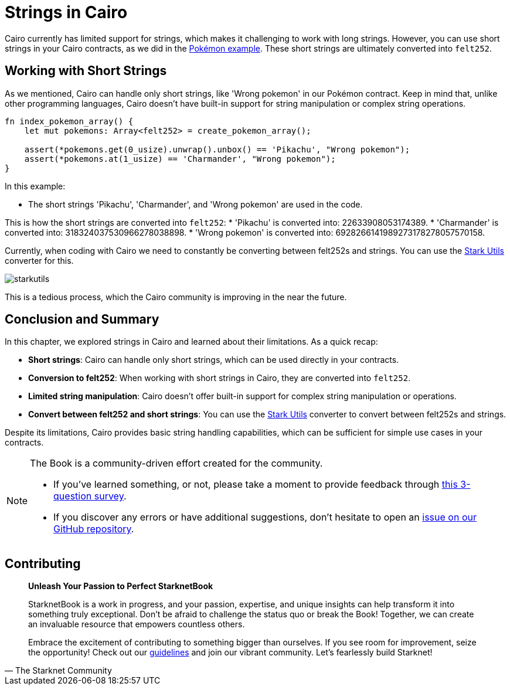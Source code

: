 [id="strings"]

= Strings in Cairo

Cairo currently has limited support for strings, which makes it challenging to work with long strings. However, you can use short strings in your Cairo contracts, as we did in the https://github.com/starknet-edu/starknetbook/blob/main/chapters/modules/chapter_2/pages/contracts/src/pokemon_array.cairo[Pokémon example]. These short strings are ultimately converted into `felt252`.

== Working with Short Strings

As we mentioned, Cairo can handle only short strings, like 'Wrong pokemon' in our Pokémon contract. Keep in mind that, unlike other programming languages, Cairo doesn't have built-in support for string manipulation or complex string operations.

[source, rust]
----
fn index_pokemon_array() {
    let mut pokemons: Array<felt252> = create_pokemon_array();

    assert(*pokemons.get(0_usize).unwrap().unbox() == 'Pikachu', "Wrong pokemon");
    assert(*pokemons.at(1_usize) == 'Charmander', "Wrong pokemon");
}
----

In this example:

* The short strings 'Pikachu', 'Charmander', and 'Wrong pokemon' are used in the code.

This is how the short strings are converted into `felt252`:
* 'Pikachu' is converted into: 22633908053174389.
* 'Charmander' is converted into: 318324037530966278038898.
* 'Wrong pokemon' is converted into: 6928266141989273178278057570158.

Currently, when coding with Cairo we need to constantly be converting between felt252s and strings. You can use the https://www.stark-utils.xyz/converter[Stark Utils] converter for this.

image::starkutils.png[starkutils]

This is a tedious process, which the Cairo community is improving in the near the future.

== Conclusion and Summary

In this chapter, we explored strings in Cairo and learned about their limitations. As a quick recap:

* *Short strings*: Cairo can handle only short strings, which can be used directly in your contracts.
* *Conversion to felt252*: When working with short strings in Cairo, they are converted into `felt252`.
* *Limited string manipulation*: Cairo doesn't offer built-in support for complex string manipulation or operations.
* *Convert between felt252 and short strings*: You can use the https://www.stark-utils.xyz/converter[Stark Utils] converter to convert between felt252s and strings.

Despite its limitations, Cairo provides basic string handling capabilities, which can be sufficient for simple use cases in your contracts.

[NOTE]
====
The Book is a community-driven effort created for the community.

* If you've learned something, or not, please take a moment to provide feedback through https://a.sprig.com/WTRtdlh2VUlja09lfnNpZDo4MTQyYTlmMy03NzdkLTQ0NDEtOTBiZC01ZjAyNDU0ZDgxMzU=[this 3-question survey].
* If you discover any errors or have additional suggestions, don't hesitate to open an https://github.com/starknet-edu/starknetbook/issues[issue on our GitHub repository].
====

== Contributing

[quote, The Starknet Community]
____
*Unleash Your Passion to Perfect StarknetBook*

StarknetBook is a work in progress, and your passion, expertise, and unique insights can help transform it into something truly exceptional. Don't be afraid to challenge the status quo or break the Book! Together, we can create an invaluable resource that empowers countless others.

Embrace the excitement of contributing to something bigger than ourselves. If you see room for improvement, seize the opportunity! Check out our https://github.com/starknet-edu/starknetbook/blob/main/CONTRIBUTING.adoc[guidelines] and join our vibrant community. Let's fearlessly build Starknet! 
____